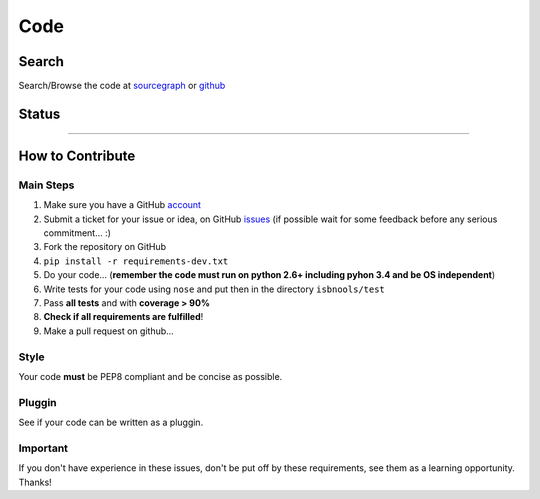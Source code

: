 ====
Code
====



Search
------

Search/Browse the code at sourcegraph_ or github_



Status
------

.. image:: https://pypip.in/d/isbntools/badge.png
    :target: https://pypi.python.org/pypi/isbntools/
    :alt: Downloads

.. image:: https://pypip.in/v/isbntools/badge.png
    :target: https://pypi.python.org/pypi/isbntools/
    :alt: Latest Version

.. image:: https://pypip.in/format/isbntools/badge.png
    :target: https://pypi.python.org/pypi/isbntools/
    :alt: Download format

.. image:: https://pypip.in/license/isbntools/badge.png
    :target: https://pypi.python.org/pypi/isbntools/
    :alt: License

.. image:: https://coveralls.io/repos/xlcnd/isbntools/badge.png?branch=master
    :target: https://coveralls.io/r/xlcnd/isbntools?branch=master
    :alt: Coverage

.. image:: https://sourcegraph.com/api/repos/github.com/xlcnd/isbntools/badges/status.png
    :target: https://sourcegraph.com/github.com/xlcnd/isbntools
    :alt: Graph

.. image:: https://travis-ci.org/xlcnd/isbntools.png?branch=v3.1.4
    :target: https://travis-ci.org/xlcnd/isbntools
    :alt: Built Status


-------------------------------------------------------------------------------------------------------


How to Contribute
-----------------

Main Steps
^^^^^^^^^^

1. Make sure you have a GitHub account_
2. Submit a ticket for your issue or idea,
   on GitHub issues_ 
   (if possible wait for some feedback before any serious commitment... :)
3. Fork the repository on GitHub
4. ``pip install -r requirements-dev.txt``
5. Do your code... (**remember the code must run on python 2.6+ including pyhon 3.4
   and be OS independent**)
6. Write tests for your code using ``nose`` and put then in the directory ``isbnools/test``
7. Pass **all tests** and with **coverage > 90%**
8. **Check if all requirements are fulfilled**!
9. Make a pull request on github...



Style
^^^^^

Your code **must** be PEP8 compliant and be concise as possible.



Pluggin
^^^^^^^

See if your code can be written as a pluggin.



Important
^^^^^^^^^

If you don't have experience in these issues, don't be put off by these requirements,
see them as a learning opportunity. Thanks!



.. _sourcegraph: http://bit.ly/1k14kHi
.. _github: http://bit.ly/1oTm5ze
.. _account: https://github.com/signup/free
.. _issues: https://github.com/xlcnd/isbntools/issues
